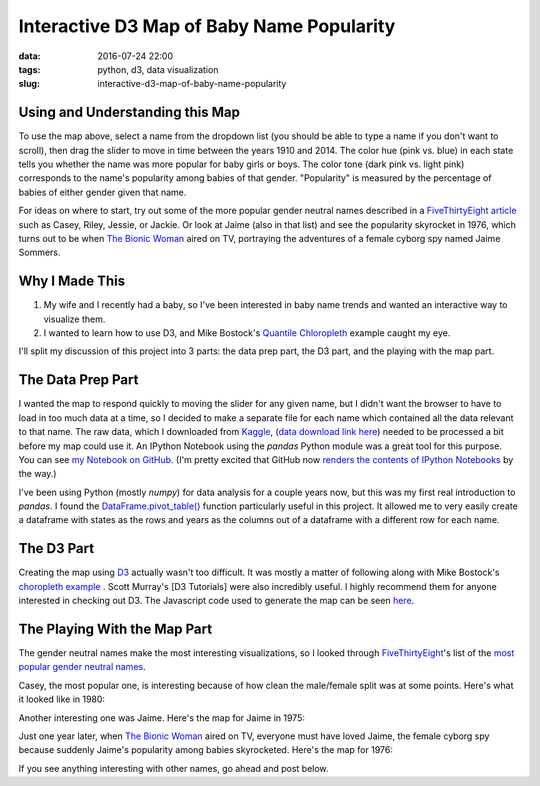 Interactive D3 Map of Baby Name Popularity
##########################################

:data: 2016-07-24 22:00
:tags: python, d3, data visualization
:slug: interactive-d3-map-of-baby-name-popularity

.. raw:: html

    <link href="/css/baby-name-map.css" rel="stylesheet" type="text/css">
    <script src="/js/libs/d3.v3.min.js"></script>
    <script src="/js/libs/queue.v1.min.js"></script>
    <script src="/js/libs/topojson.v1.min.js"></script>
    <script src="/js/libs/jquery.min.js"></script>
    <div id="mapNameContainer" style="display: table; margin: 0 auto;">
      Choose a name:
      <select id="dropdown" name="Options:" onchange="changeName(this.value)">
      </select>
    </div>
    <div id="mapContainer"></div>
    <div id="yearContainer" style="display: table; margin: 0 auto;">
      <div id="yearTextContainer" style="display: table; margin: 0 auto;">
        <p id="yearText">Year: 1910</p>
      </div>
      <input id="yearSlider" type="range" min="1910" max="2014" step="1" value="1910"
        oninput="changeYear(this.value)" onchange="changeYear(this.value)"
        onload="changeYear(this.value)"/>
    </div>
    <script src="/js/baby-name-map.js"></script>

Using and Understanding this Map
================================

To use the map above, select a name from the dropdown list (you should be able to type a name if you don't want to scroll), then drag the slider to move in time between the years 1910 and 2014. The color hue (pink vs. blue) in each state tells you whether the name was more popular for baby girls or boys. The color tone (dark pink vs. light pink) corresponds to the name's popularity among babies of that gender. "Popularity" is measured by the percentage of babies of either gender given that name.

For ideas on where to start, try out some of the more popular gender neutral names described in a `FiveThirtyEight article`_ such as Casey, Riley, Jessie, or Jackie. Or look at Jaime (also in that list) and see the popularity skyrocket in 1976, which turns out to be when `The Bionic Woman`_ aired on TV, portraying the adventures of a female cyborg spy named Jaime Sommers.

.. _`FiveThirtyEight article`: http://fivethirtyeight.com/features/there-are-922-unisex-names-in-america-is-yours-one-of-them/
.. _`The Bionic Woman`: http://www.imdb.com/title/tt0073965/

Why I Made This
===============

1. My wife and I recently had a baby, so I've been interested in baby name trends and wanted an interactive way to visualize them.
2. I wanted to learn how to use D3, and Mike Bostock's `Quantile Chloropleth`_ example caught my eye.

.. _`Quantile Chloropleth`: https://bl.ocks.org/mbostock/8ca036b3505121279daf

I'll split my discussion of this project into 3 parts: the data prep part, the D3 part, and the playing with the map part.

The Data Prep Part
==================

I wanted the map to respond quickly to moving the slider for any given name, but I didn't want the browser to have to load in too much data at a time, so I decided to make a separate file for each name which contained all the data relevant to that name. The raw data, which I downloaded from Kaggle_, (`data download link here`_) needed to be processed a bit before my map could use it. An IPython Notebook using the *pandas* Python module was a great tool for this purpose. You can see `my Notebook on GitHub`_. (I'm pretty excited that GitHub now `renders the contents of IPython Notebooks`_ by the way.)

.. _Kaggle: https://www.kaggle.com/kaggle/us-baby-names
.. _`data download link here`: https://www.kaggle.com/kaggle/us-baby-names/downloads/us-baby-names-release-2015-12-18-00-53-48.zip
.. _`my Notebook on GitHub`: https://github.com/benlindsay/baby-name-map-preprocess/blob/master/preprocess.ipynb
.. _`renders the contents of IPython Notebooks`: http://blog.jupyter.org/2015/05/07/rendering-notebooks-on-github/

I've been using Python (mostly *numpy*) for data analysis for a couple years now, but this was my first real introduction to *pandas*. I found the `DataFrame.pivot_table()`_ function particularly useful in this project. It allowed me to very easily create a dataframe with states as the rows and years as the columns out of a dataframe with a different row for each name.

.. _`DataFrame.pivot_table()`: http://pandas.pydata.org/pandas-docs/stable/generated/pandas.DataFrame.pivot_table.html

The D3 Part
===========

Creating the map using D3_  actually wasn't too difficult. It was mostly a matter of following along with Mike Bostock's `choropleth example`_ . Scott Murray's [D3 Tutorials] were also incredibly useful. I highly recommend them for anyone interested in checking out D3. The Javascript code used to generate the map can be seen here_.

.. _D3: https://d3js.org/
.. _`choropleth example`: https://bl.ocks.org/mbostock/4060606
.. _`D3 Tutorials`: http://alignedleft.com/tutorials/d3
.. _here: https://github.com/benlindsay/baby-name-map-preprocess/blob/master/choro.js

The Playing With the Map Part
=============================

The gender neutral names make the most interesting visualizations, so I looked through `FiveThirtyEight`_'s list of the `most popular gender neutral names`_.

.. _FiveThirtyEight: http://fivethirtyeight.com/
.. _`most popular gender neutral names`: http://fivethirtyeight.com/features/there-are-922-unisex-names-in-america-is-yours-one-of-them/

Casey, the most popular one, is interesting because of how clean the male/female split was at some points. Here's what it looked like in 1980:

.. image:: /images/Casey_1980.png

Another interesting one was Jaime. Here's the map for Jaime in 1975:

.. image:: /images/Jaime_1975.png

Just one year later, when `The Bionic Woman`_ aired on TV, everyone must have loved Jaime, the female cyborg spy because suddenly Jaime's popularity among babies skyrocketed. Here's the map for 1976:

.. image:: /images/Jaime_1976.png

.. _`The Bionic Woman`: http://www.imdb.com/title/tt0073965/

If you see anything interesting with other names, go ahead and post below.
